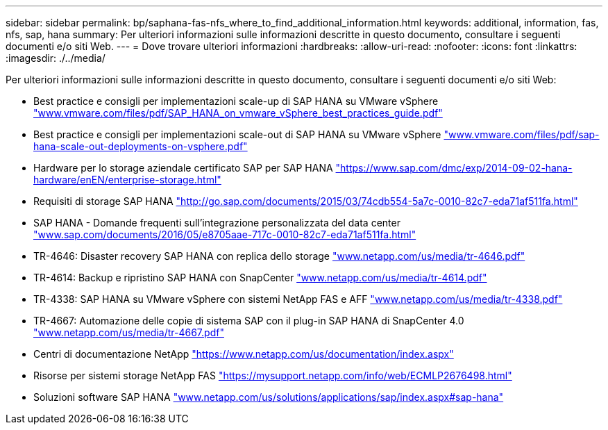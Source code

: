 ---
sidebar: sidebar 
permalink: bp/saphana-fas-nfs_where_to_find_additional_information.html 
keywords: additional, information, fas, nfs, sap, hana 
summary: Per ulteriori informazioni sulle informazioni descritte in questo documento, consultare i seguenti documenti e/o siti Web. 
---
= Dove trovare ulteriori informazioni
:hardbreaks:
:allow-uri-read: 
:nofooter: 
:icons: font
:linkattrs: 
:imagesdir: ./../media/


[role="lead"]
Per ulteriori informazioni sulle informazioni descritte in questo documento, consultare i seguenti documenti e/o siti Web:

* Best practice e consigli per implementazioni scale-up di SAP HANA su VMware vSphere http://www.vmware.com/files/pdf/SAP_HANA_on_vmware_vSphere_best_practices_guide.pdf["www.vmware.com/files/pdf/SAP_HANA_on_vmware_vSphere_best_practices_guide.pdf"^]
* Best practice e consigli per implementazioni scale-out di SAP HANA su VMware vSphere http://www.vmware.com/files/pdf/sap-hana-scale-out-deployments-on-vsphere.pdf["www.vmware.com/files/pdf/sap-hana-scale-out-deployments-on-vsphere.pdf"^]
* Hardware per lo storage aziendale certificato SAP per SAP HANA https://www.sap.com/dmc/exp/2014-09-02-hana-hardware/enEN/enterprise-storage.html["https://www.sap.com/dmc/exp/2014-09-02-hana-hardware/enEN/enterprise-storage.html"^]
* Requisiti di storage SAP HANA http://go.sap.com/documents/2015/03/74cdb554-5a7c-0010-82c7-eda71af511fa.html["http://go.sap.com/documents/2015/03/74cdb554-5a7c-0010-82c7-eda71af511fa.html"^]
* SAP HANA - Domande frequenti sull'integrazione personalizzata del data center http://www.sap.com/documents/2016/05/e8705aae-717c-0010-82c7-eda71af511fa.html["www.sap.com/documents/2016/05/e8705aae-717c-0010-82c7-eda71af511fa.html"^]
* TR-4646: Disaster recovery SAP HANA con replica dello storage http://www.netapp.com/us/media/tr-4646.pdf["www.netapp.com/us/media/tr-4646.pdf"^]
* TR-4614: Backup e ripristino SAP HANA con SnapCenter http://www.netapp.com/us/media/tr-4614.pdf["www.netapp.com/us/media/tr-4614.pdf"^]
* TR-4338: SAP HANA su VMware vSphere con sistemi NetApp FAS e AFF http://www.netapp.com/us/media/tr-4338.pdf["www.netapp.com/us/media/tr-4338.pdf"^]
* TR-4667: Automazione delle copie di sistema SAP con il plug-in SAP HANA di SnapCenter 4.0 https://docs.netapp.com/us-en/netapp-solutions-sap/lifecycle/sc-copy-clone-introduction.html["www.netapp.com/us/media/tr-4667.pdf"^]
* Centri di documentazione NetApp https://www.netapp.com/us/documentation/index.aspx["https://www.netapp.com/us/documentation/index.aspx"^]
* Risorse per sistemi storage NetApp FAS https://mysupport.netapp.com/info/web/ECMLP2676498.html["https://mysupport.netapp.com/info/web/ECMLP2676498.html"^]
* Soluzioni software SAP HANA http://www.netapp.com/us/solutions/applications/sap/index.aspx["www.netapp.com/us/solutions/applications/sap/index.aspx#sap-hana"^]

